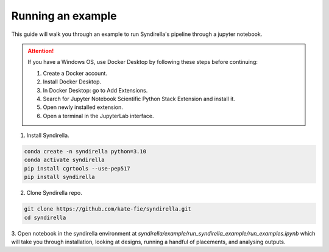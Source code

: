 ==================
Running an example
==================

This guide will walk you through an example to run Syndirella's pipeline through a jupyter notebook.

.. attention::

   If you have a Windows OS, use Docker Desktop by following these steps before continuing:

   1. Create a Docker account.
   2. Install Docker Desktop.
   3. In Docker Desktop: go to Add Extensions.
   4. Search for Jupyter Notebook Scientific Python Stack Extension and install it.
   5. Open newly installed extension.
   6. Open a terminal in the JupyterLab interface.

1. Install Syndirella.

.. code-block:: bash

   conda create -n syndirella python=3.10
   conda activate syndirella
   pip install cgrtools --use-pep517
   pip install syndirella

2. Clone Syndirella repo.

.. code-block:: bash

   git clone https://github.com/kate-fie/syndirella.git
   cd syndirella


3. Open notebook in the syndirella environment at `syndirella/example/run_syndirella_example/run_examples.ipynb` which will take you through installation,
looking at designs, running a handful of placements, and analysing outputs.




